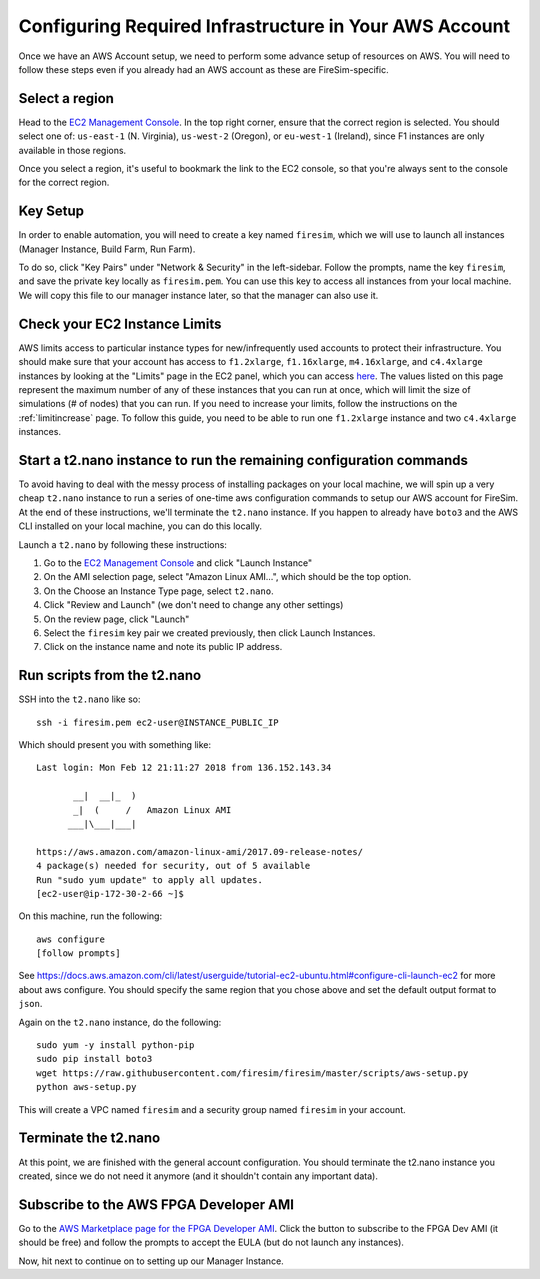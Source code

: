 Configuring Required Infrastructure in Your AWS Account
===========================================================

Once we have an AWS Account setup, we need to perform some advance setup
of resources on AWS. You will need to follow these steps even if you
already had an AWS account as these are FireSim-specific.

Select a region
~~~~~~~~~~~~~~~

Head to the `EC2 Management
Console <https://console.aws.amazon.com/ec2/v2/home>`__. In the top
right corner, ensure that the correct region is selected. You should
select one of: ``us-east-1`` (N. Virginia), ``us-west-2`` (Oregon), or ``eu-west-1``
(Ireland), since F1 instances are only available in those regions.

Once you select a region, it's useful to bookmark the link to the EC2
console, so that you're always sent to the console for the correct
region.

Key Setup
~~~~~~~~~

In order to enable automation, you will need to create a key named
``firesim``, which we will use to launch all instances (Manager
Instance, Build Farm, Run Farm).

To do so, click "Key Pairs" under "Network & Security" in the
left-sidebar. Follow the prompts, name the key ``firesim``, and save the
private key locally as ``firesim.pem``. You can use this key to access
all instances from your local machine. We will copy this file to our
manager instance later, so that the manager can also use it.

Check your EC2 Instance Limits
~~~~~~~~~~~~~~~~~~~~~~~~~~~~~~

AWS limits access to particular instance types for new/infrequently used
accounts to protect their infrastructure. You should make sure that your
account has access to ``f1.2xlarge``, ``f1.16xlarge``,
``m4.16xlarge``, and ``c4.4xlarge`` instances by looking at the "Limits" page
in the EC2 panel, which you can access
`here <https://console.aws.amazon.com/ec2/v2/home#Limits:>`__. The
values listed on this page represent the maximum number of any of these
instances that you can run at once, which will limit the size of
simulations (# of nodes) that you can run. If you need to increase your
limits, follow the instructions on the
:ref:`limitincrease` page.
To follow this guide, you need to be able to run one ``f1.2xlarge`` instance
and two ``c4.4xlarge`` instances.

Start a t2.nano instance to run the remaining configuration commands
~~~~~~~~~~~~~~~~~~~~~~~~~~~~~~~~~~~~~~~~~~~~~~~~~~~~~~~~~~~~~~~~~~~~

To avoid having to deal with the messy process of installing packages on
your local machine, we will spin up a very cheap ``t2.nano`` instance to
run a series of one-time aws configuration commands to setup our AWS
account for FireSim. At the end of these instructions, we'll terminate
the ``t2.nano`` instance. If you happen to already have ``boto3`` and
the AWS CLI installed on your local machine, you can do this locally.

Launch a ``t2.nano`` by following these instructions:

1. Go to the `EC2 Management
   Console <https://console.aws.amazon.com/ec2/v2/home>`__ and click
   "Launch Instance"
2. On the AMI selection page, select "Amazon Linux AMI...", which should
   be the top option.
3. On the Choose an Instance Type page, select ``t2.nano``.
4. Click "Review and Launch" (we don't need to change any other
   settings)
5. On the review page, click "Launch"
6. Select the ``firesim`` key pair we created previously, then click
   Launch Instances.
7. Click on the instance name and note its public IP address.

Run scripts from the t2.nano
~~~~~~~~~~~~~~~~~~~~~~~~~~~~

SSH into the ``t2.nano`` like so:

::

    ssh -i firesim.pem ec2-user@INSTANCE_PUBLIC_IP

Which should present you with something like:

::

    Last login: Mon Feb 12 21:11:27 2018 from 136.152.143.34

           __|  __|_  )
           _|  (     /   Amazon Linux AMI
          ___|\___|___|

    https://aws.amazon.com/amazon-linux-ami/2017.09-release-notes/
    4 package(s) needed for security, out of 5 available
    Run "sudo yum update" to apply all updates.
    [ec2-user@ip-172-30-2-66 ~]$

On this machine, run the following:

::

    aws configure
    [follow prompts]

See
https://docs.aws.amazon.com/cli/latest/userguide/tutorial-ec2-ubuntu.html#configure-cli-launch-ec2
for more about aws configure. You should specify the same region that
you chose above and set the default output format to ``json``.

Again on the ``t2.nano`` instance, do the following:

::

    sudo yum -y install python-pip
    sudo pip install boto3
    wget https://raw.githubusercontent.com/firesim/firesim/master/scripts/aws-setup.py
    python aws-setup.py

This will create a VPC named ``firesim`` and a security group named
``firesim`` in your account.

Terminate the t2.nano
~~~~~~~~~~~~~~~~~~~~~

At this point, we are finished with the general account configuration.
You should terminate the t2.nano instance you created, since we do not
need it anymore (and it shouldn't contain any important data).

.. _ami-subscription:

Subscribe to the AWS FPGA Developer AMI
~~~~~~~~~~~~~~~~~~~~~~~~~~~~~~~~~~~~~~~

Go to the `AWS Marketplace page for the FPGA Developer
AMI <https://aws.amazon.com/marketplace/pp/B06VVYBLZZ>`__. Click the
button to subscribe to the FPGA Dev AMI (it should be free) and follow
the prompts to accept the EULA (but do not launch any instances).

Now, hit next to continue on to setting up our Manager Instance.
